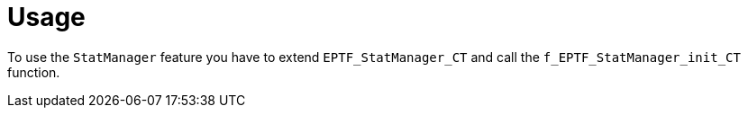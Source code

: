 = Usage

To use the `StatManager` feature you have to extend `EPTF_StatManager_CT` and call the `f_EPTF_StatManager_init_CT` function.
